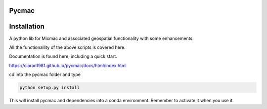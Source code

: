 Pycmac
~~~~~~~~

Installation
~~~~~~~~~~~~~~~~~


A python lib for Micmac and associated geospatial functionality with some enhancements.

All the functionallity of the above scripts is covered here.  

Documentation is found here, including a quick start. 

https://ciaran1981.github.io/pycmac/docs/html/index.html

cd into the pycmac folder and type 

.. code-block:: python

    python setup.py install

This will install pycmac and dependencies into a conda environment. Remember to activate it when you use it. 
